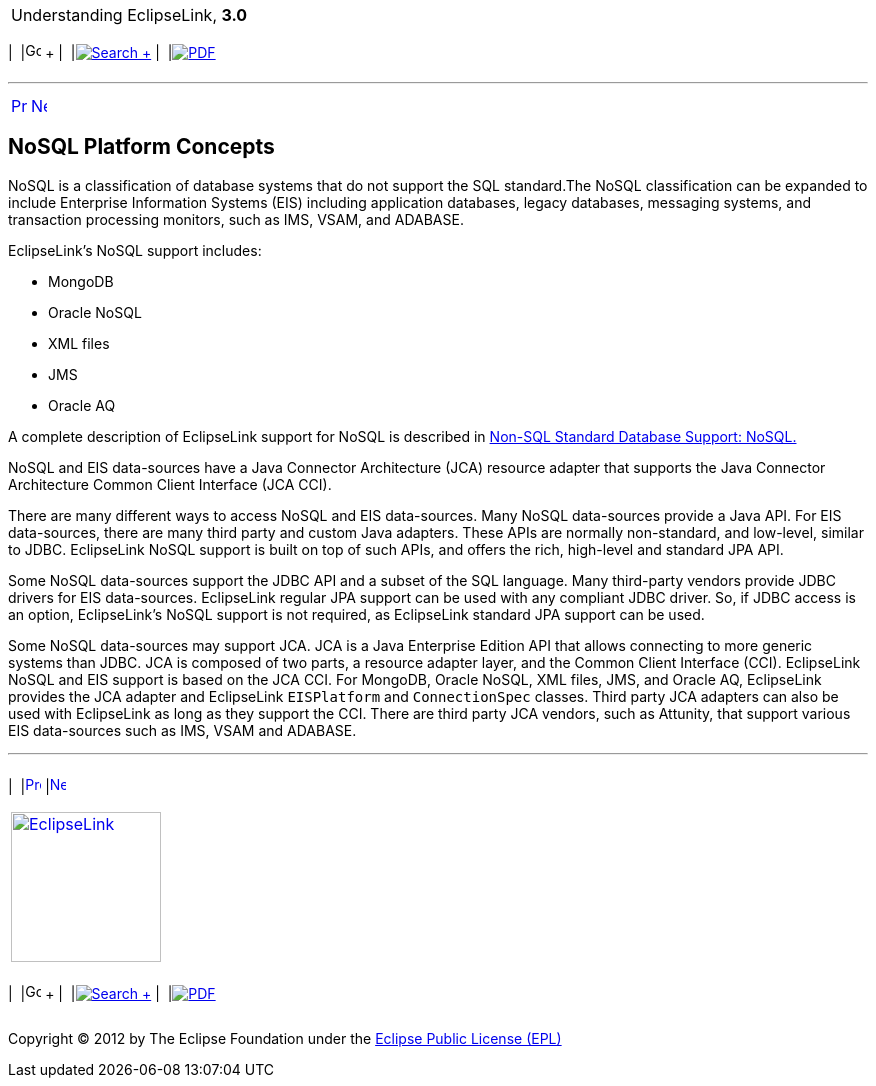[[cse]][[top]]

[width="100%",cols="<50%,>50%",]
|=======================================================================
a|
Understanding EclipseLink, *3.0* +

 a|
[cols=",^,,^,,^",]
|=======================================================================
|  |image:../../dcommon/images/contents.png[Go To Table Of
Contents,width=16,height=16] + | 
|link:../../[image:../../dcommon/images/search.png[Search] +
] | 
|link:../eclipselink_otlcg.pdf[image:../../dcommon/images/pdf_icon.png[PDF]]
|=======================================================================

|=======================================================================

'''''

[cols="^,^,",]
|=======================================================================
|link:nosql.htm[image:../../dcommon/images/larrow.png[Previous,width=16,height=16]]
|link:nosql002.htm[image:../../dcommon/images/rarrow.png[Next,width=16,height=16]]
| 
|=======================================================================

[[BJEIHEJG]][[OTLCG94471]]

NoSQL Platform Concepts
-----------------------

NoSQL is a classification of database systems that do not support the
SQL standard.The NoSQL classification can be expanded to include
Enterprise Information Systems (EIS) including application databases,
legacy databases, messaging systems, and transaction processing
monitors, such as IMS, VSAM, and ADABASE.

EclipseLink's NoSQL support includes:

* MongoDB
* Oracle NoSQL
* XML files
* JMS
* Oracle AQ

A complete description of EclipseLink support for NoSQL is described in
link:app_tl_ext003.htm#CJAECHBD[Non-SQL Standard Database Support:
NoSQL.]

NoSQL and EIS data-sources have a Java Connector Architecture (JCA)
resource adapter that supports the Java Connector Architecture Common
Client Interface (JCA CCI).

There are many different ways to access NoSQL and EIS data-sources. Many
NoSQL data-sources provide a Java API. For EIS data-sources, there are
many third party and custom Java adapters. These APIs are normally
non-standard, and low-level, similar to JDBC. EclipseLink NoSQL support
is built on top of such APIs, and offers the rich, high-level and
standard JPA API.

Some NoSQL data-sources support the JDBC API and a subset of the SQL
language. Many third-party vendors provide JDBC drivers for EIS
data-sources. EclipseLink regular JPA support can be used with any
compliant JDBC driver. So, if JDBC access is an option, EclipseLink's
NoSQL support is not required, as EclipseLink standard JPA support can
be used.

Some NoSQL data-sources may support JCA. JCA is a Java Enterprise
Edition API that allows connecting to more generic systems than JDBC.
JCA is composed of two parts, a resource adapter layer, and the Common
Client Interface (CCI). EclipseLink NoSQL and EIS support is based on
the JCA CCI. For MongoDB, Oracle NoSQL, XML files, JMS, and Oracle AQ,
EclipseLink provides the JCA adapter and EclipseLink `EISPlatform` and
`ConnectionSpec` classes. Third party JCA adapters can also be used with
EclipseLink as long as they support the CCI. There are third party JCA
vendors, such as Attunity, that support various EIS data-sources such as
IMS, VSAM and ADABASE.

'''''

[width="66%",cols="50%,^,>50%",]
|=======================================================================
a|
[width="96%",cols=",^50%,^50%",]
|=======================================================================
| 
|link:nosql.htm[image:../../dcommon/images/larrow.png[Previous,width=16,height=16]]
|link:nosql002.htm[image:../../dcommon/images/rarrow.png[Next,width=16,height=16]]
|=======================================================================


|http://www.eclipse.org/eclipselink/[image:../../dcommon/images/ellogo.png[EclipseLink,width=150]] +
a|
[cols=",^,,^,,^",]
|=======================================================================
|  |image:../../dcommon/images/contents.png[Go To Table Of
Contents,width=16,height=16] + | 
|link:../../[image:../../dcommon/images/search.png[Search] +
] | 
|link:../eclipselink_otlcg.pdf[image:../../dcommon/images/pdf_icon.png[PDF]]
|=======================================================================

|=======================================================================

[[copyright]]
Copyright © 2012 by The Eclipse Foundation under the
http://www.eclipse.org/org/documents/epl-v10.php[Eclipse Public License
(EPL)] +
